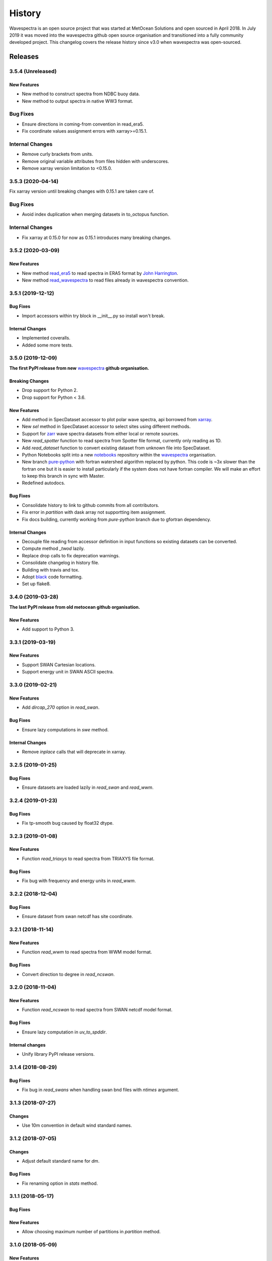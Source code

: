 =======
History
=======

Wavespectra is an open source project that was started at MetOcean Solutions and open
sourced in April 2018. In July 2019 it was moved into the wavespectra github open
source organisation and transitioned into a fully community developed project. This
changelog covers the release history since v3.0 when wavespectra was open-sourced.


********
Releases
********

3.5.4 (Unreleased)
~~~~~~~~~~~~~~~~~~

New Features
------------
* New method to construct spectra from NDBC buoy data.
* New method to output spectra in native WW3 format.

Bug Fixes
~~~~~~~~~
* Ensure directions in coming-from convention in read_era5.
* Fix coordinate values assignment errors with xarray>=0.15.1.

Internal Changes
~~~~~~~~~~~~~~~~
* Remove curly brackets from units.
* Remove original variable attributes from files hidden with underscores.
* Remove xarray version limitation to <0.15.0.


3.5.3 (2020-04-14)
~~~~~~~~~~~~~~~~~~
Fix xarray version until breaking changes with 0.15.1 are taken care of.

Bug Fixes
~~~~~~~~~
* Avoid index duplication when merging datasets in to_octopus function.

Internal Changes
~~~~~~~~~~~~~~~~
* Fix xarray at 0.15.0 for now as 0.15.1 introduces many breaking changes.


3.5.2 (2020-03-09)
~~~~~~~~~~~~~~~~~~

New Features
------------
* New method `read_era5`_ to read spectra in ERA5 format by `John Harrington`_.
* New method `read_wavespectra`_ to read files already in wavespectra convention.

.. _`read_era5`: https://github.com/wavespectra/wavespectra/blob/master/wavespectra/input/era5.py
.. _`read_wavespectra`: https://github.com/wavespectra/wavespectra/blob/master/wavespectra/input/wavespectra.py
.. _`John Harrington`: https://github.com/JohnCHarrington


3.5.1 (2019-12-12)
~~~~~~~~~~~~~~~~~~

Bug Fixes
---------
* Import accessors within try block in __init__.py so install won't break.

Internal Changes
----------------
* Implemented coveralls.
* Added some more tests.


3.5.0 (2019-12-09)
~~~~~~~~~~~~~~~~~~
**The first PyPI release from new** `wavespectra`_ **github organisation.**

Breaking Changes
----------------
* Drop support for Python 2.
* Drop support for Python < 3.6.

New Features
------------
* Add method in SpecDataset accessor to plot polar wave spectra, api borrowed from `xarray`_.
* New `sel` method in SpecDataset accessor to select sites using different methods.
* Support for `zarr`_ wave spectra datasets from either local or remote sources.
* New `read_spotter` function to read spectra from Spotter file format, currently only reading as 1D.
* Add `read_dataset` function to convert existing dataset from unknown file into SpecDataset.
* Python Notebooks split into a new `notebooks`_ repository within the `wavespectra`_ organisation.
* New branch `pure-python`_ with fortran watershed algorithm replaced by python. This code is ~3x slower
  than the fortran one but it is easier to install particularly if the system does not have fortran
  compiler. We will make an effort to keep this branch in sync with Master.
* Redefined autodocs.

.. _`pure-python`: https://github.com/wavespectra/wavespectra/tree/pure-python

Bug Fixes
---------
* Consolidate history to link to github commits from all contributors.
* Fix error in `partition` with dask array not supportting item assignment.
* Fix docs building, currently working from `pure-python` branch due to gfortran dependency.

Internal Changes
----------------
* Decouple file reading from accessor definition in input functions so existing datasets can be converted.
* Compute method `_twod` lazily.
* Replace drop calls to fix deprecation warnings.
* Consolidate changelog in history file.
* Building with travis and tox.
* Adopt `black`_ code formatting.
* Set up flake8.


3.4.0 (2019-03-28)
~~~~~~~~~~~~~~~~~~
**The last PyPI release from old metocean github organisation.**

New Features
------------
* Add support to Python 3.


3.3.1 (2019-03-19)
~~~~~~~~~~~~~~~~~~

New Features
------------
* Support SWAN Cartesian locations.
* Support energy unit in SWAN ASCII spectra.


3.3.0 (2019-02-21)
~~~~~~~~~~~~~~~~~~

New Features
------------
* Add `dircap_270` option in `read_swan`.

Bug Fixes
---------
* Ensure lazy computations in `swe` method.

Internal Changes
----------------
* Remove `inplace` calls that will deprecate in xarray.


3.2.5 (2019-01-25)
~~~~~~~~~~~~~~~~~~

Bug Fixes
---------
* Ensure datasets are loaded lazily in `read_swan` and `read_wwm`.


3.2.4 (2019-01-23)
~~~~~~~~~~~~~~~~~~

Bug Fixes
---------
* Fix tp-smooth bug caused by float32 dtype.


3.2.3 (2019-01-08)
~~~~~~~~~~~~~~~~~~

New Features
------------
* Function `read_triaxys` to read spectra from TRIAXYS file format.

Bug Fixes
---------
* Fix bug with frequency and energy units in `read_wwm`.


3.2.2 (2018-12-04)
~~~~~~~~~~~~~~~~~~

Bug Fixes
---------
* Ensure dataset from swan netcdf has site coordinate.


3.2.1 (2018-11-14)
~~~~~~~~~~~~~~~~~~

New Features
------------
* Function `read_wwm` to read spectra from WWM model format.

Bug Fixes
---------
* Convert direction to degree in `read_ncswan`.


3.2.0 (2018-11-04)
~~~~~~~~~~~~~~~~~~

New Features
------------
* Function `read_ncswan` to read spectra from SWAN netcdf model format.

Bug Fixes
---------
* Ensure lazy computation in `uv_to_spddir`.

Internal changes
----------------
* Unify library PyPI release versions. 


3.1.4 (2018-08-29)
~~~~~~~~~~~~~~~~~~

Bug Fixes
---------
* Fix bug in `read_swans` when handling swan bnd files with `ntimes` argument.


3.1.3 (2018-07-27)
~~~~~~~~~~~~~~~~~~

Changes
-------
* Use 10m convention in default wind standard names.


3.1.2 (2018-07-05)
~~~~~~~~~~~~~~~~~~

Changes
-------
* Adjust default standard name for `dm`.

Bug Fixes
---------
* Fix renaming option in `stats` method.


3.1.1 (2018-05-17)
~~~~~~~~~~~~~~~~~~

Bug Fixes
---------

New Features
------------
* Allow choosing maximum number of partitions in `partition` method.


3.1.0 (2018-05-09)
~~~~~~~~~~~~~~~~~~

New Features
------------
* Function to read spectra in cf-json formatting.

Bug Fixes
---------
* Fix but in `read_swan` when files have no timestamp.


3.0.2 (2018-05-03)
~~~~~~~~~~~~~~~~~~

Bug Fixes
---------
* Ensure data is not loaded into memory in `read_ww3`.


3.0.1 (2018-04-28)
~~~~~~~~~~~~~~~~~~

New Features
------------
* Sphinx autodoc.
* Method `read_dictionary` to define SpecDataset from python dictionary.
* Set pytest as the testing framework and add several new testings.
* Add notebooks.

Bug Fixes
---------
* Get rid of left over `freq` coordinate in `hs` method.
* Fix calculation in `_peak` method.
* Stop misleading warning in `tp` method.
* Fix to `hs` method.

Internal Changes
----------------
* Replace obsolete sort method by `xarray`_'s sortby.
* Falster calculation in `tp`.
* Improvements to SpecDataset wrapper.


3.0 (2018-03-05)
~~~~~~~~~~~~~~~~~~
**This major release marks the migration from the predecessor** `pyspectra` **library,
as well as the open-sourcing of wavespectra and first PyPI release.**

New Features
------------
* Library restructured with plugins input / output modules .
* New `_peak` method to return the true peak instead of the maxima.
* Making reading functions available at module level.

Bug Fixes
---------
* Ensure slicing won't break due to precision (xarray bug).

Internal Changes
----------------
* Rename package.



.. _`MetOcean Solutions`: https://www.metocean.co.nz/
.. _`metocean`: https://github.com/metocean/wavespectra
.. _`wavespectra`: https://github.com/wavespectra
.. _`notebooks`: https://github.com/wavespectra/notebooks
.. _`xarray`: https://xarray.pydata.org/en/latest/
.. _`black`: https://black.readthedocs.io/en/stable/
.. _`zarr`: https://zarr.readthedocs.io/en/stable/